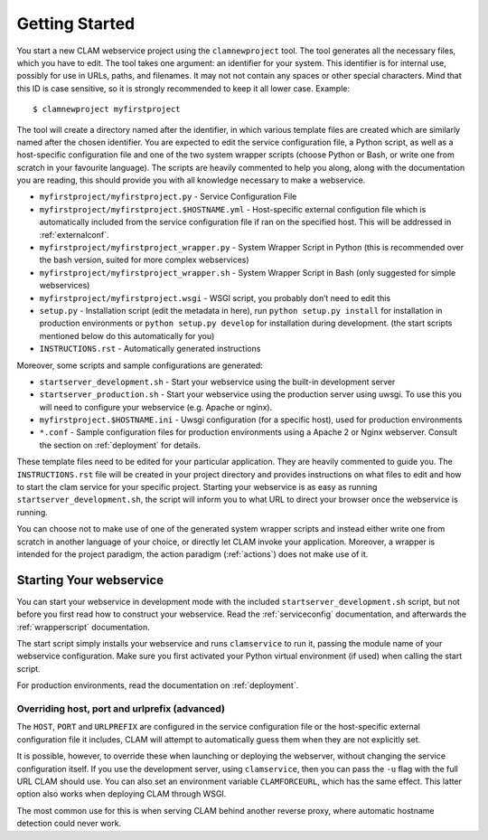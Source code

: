 .. _gettingstarted:

Getting Started
=================

You start a new CLAM webservice project using the ``clamnewproject`` tool. The tool
generates all the necessary files, which you have to edit. The tool
takes one argument: an identifier for your system. This identifier is
for internal use, possibly for use in URLs, paths, and filenames. It may not
not contain any spaces or other special characters. Mind that this
ID is case sensitive, so it is strongly recommended to keep it all lower
case. Example:

::

   $ clamnewproject myfirstproject

The tool will create a directory named after the identifier, in which
various template files are created which are similarly named after the
chosen identifier. You are expected to edit the service configuration
file, a Python script, as well as a host-specific configuration file and
one of the two system wrapper scripts (choose Python or Bash, or write
one from scratch in your favourite language). The scripts are heavily
commented to help you along, along with the documentation you are
reading, this should provide you with all knowledge necessary to make a
webservice.

-  ``myfirstproject/myfirstproject.py`` - Service Configuration File

-  ``myfirstproject/myfirstproject.$HOSTNAME.yml`` - Host-specific
   external configution file which is automatically included from the
   service configuration file if ran on the specified host. This will be
   addressed in :ref:`externalconf`.

-  ``myfirstproject/myfirstproject_wrapper.py`` - System Wrapper Script
   in Python (this is recommended over the bash version, suited for more
   complex webservices)

-  ``myfirstproject/myfirstproject_wrapper.sh`` - System Wrapper Script
   in Bash (only suggested for simple webservices)

-  ``myfirstproject/myfirstproject.wsgi`` - WSGI script, you probably
   don’t need to edit this

-  ``setup.py`` - Installation script (edit the metadata in here), run
   ``python setup.py install`` for installation in production
   environments or ``python setup.py develop`` for installation during
   development. (the start scripts mentioned below do this automatically
   for you)

-  ``INSTRUCTIONS.rst`` - Automatically generated instructions

Moreover, some scripts and sample configurations are generated:

-  ``startserver_development.sh`` - Start your webservice using the
   built-in development server

-  ``startserver_production.sh`` - Start your webservice using the
   production server using uwsgi. To use this you will need to configure
   your webservice (e.g. Apache or nginx).

-  ``myfirstproject.$HOSTNAME.ini`` - Uwsgi configuration (for a
   specific host), used for production environments

-  ``*.conf`` - Sample configuration files for production environments
   using a Apache 2 or Nginx webserver. Consult the section on :ref:`deployment` for details.

These template files need to be edited for your particular application.
They are heavily commented to guide you. The ``INSTRUCTIONS.rst`` file will
be created in your project directory and provides instructions on what
files to edit and how to start the clam service for your specific
project. Starting your webservice is as easy as running
``startserver_development.sh``, the script will inform you to what URL
to direct your browser once the webservice is running.

You can choose not to make use of one of the generated system wrapper
scripts and instead either write one from scratch in another language of
your choice, or directly let CLAM invoke your application. Moreover, a
wrapper is intended for the project paradigm, the action paradigm (:ref:`actions`) does
not make use of it.

Starting Your webservice
---------------------------

You can start your webservice in development mode with the included ``startserver_development.sh`` script, but not
before you first read how to construct your webservice. Read the :ref:`serviceconfig` documentation, and afterwards the :ref:`wrapperscript` documentation.

The start script simply installs your webservice and runs ``clamservice`` to run it, passing the module name of your
webservice configuration. Make sure you first activated your Python virtual environment (if used) when calling the start script.

For production environments, read the documentation on :ref:`deployment`.

Overriding host, port and urlprefix (advanced)
~~~~~~~~~~~~~~~~~~~~~~~~~~~~~~~~~~~~~~~~~~~~~~~

The ``HOST``, ``PORT`` and ``URLPREFIX`` are configured in the service configuration file or the  host-specific external
configuration file it includes, CLAM will attempt to automatically guess them when they are not explicitly set.

It is possible, however, to override these when
launching or deploying the webserver, without changing the service
configuration itself. If you use the development server, using
``clamservice``, then you can pass the ``-u`` flag with the full URL
CLAM should use. You can also set an environment variable
``CLAMFORCEURL``, which has the same effect. This latter option also
works when deploying CLAM through WSGI.

The most common use for this is when serving CLAM behind another reverse
proxy, where automatic hostname detection could never work.

